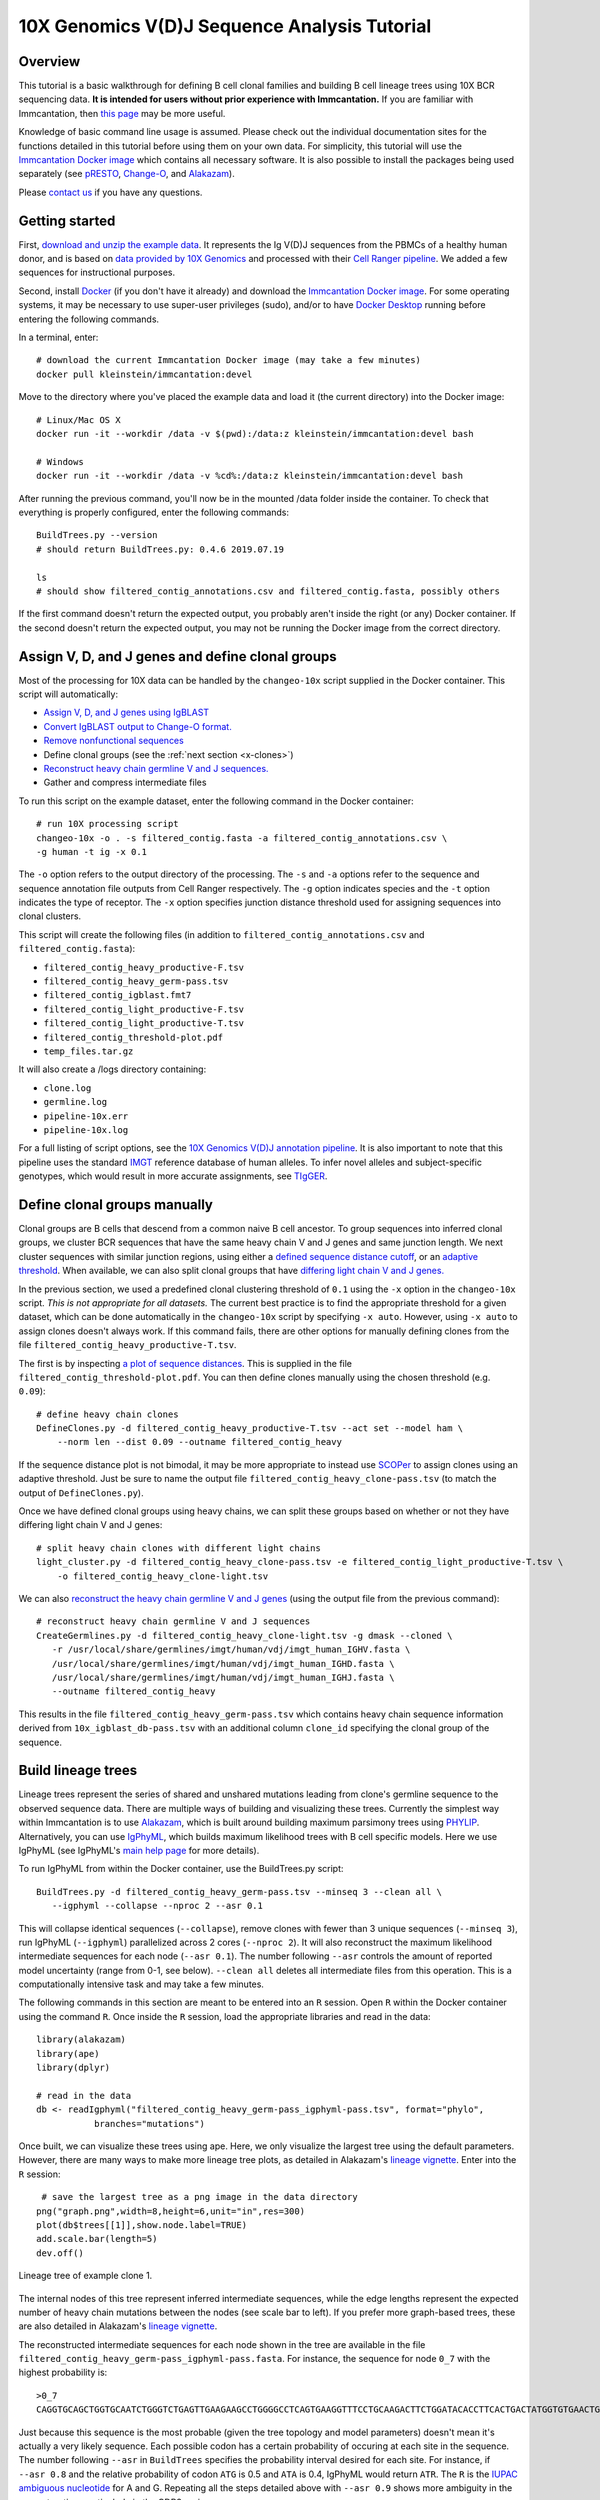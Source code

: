 
.. _10X-walkthrough:

10X Genomics V(D)J Sequence Analysis Tutorial
===========================================================================================

Overview
-------------------------------------------------------------------------------------------

This tutorial is a basic walkthrough for defining B cell clonal families and building B cell lineage trees using 10X BCR sequencing data.
**It is intended for users without prior experience with Immcantation.**
If you are familiar with Immcantation, then `this page <https://changeo.readthedocs.io/en/stable/examples/10x.html>`__ may be more useful.

Knowledge of basic command line usage is assumed.
Please check out the individual documentation sites for the functions detailed in this tutorial before using them on your own data.
For simplicity, this tutorial will use the `Immcantation Docker image <https://immcantation.readthedocs.io/en/stable/docker/intro.html>`__ which contains all necessary software.
It is also possible to install the packages being used separately (see `pRESTO <http://presto.readthedocs.io>`__, `Change-O <http://changeo.readthedocs.io>`__, and `Alakazam <http://alakazam.readthedocs.io>`__).

Please `contact us <https://immcantation.readthedocs.io/en/stable/about.html>`__ if you have any questions.


Getting started
-------------------------------------------------------------------------------------------

First, `download and unzip the example data <https://drive.google.com/open?id=1iXuNPkaKWiKXfyIlJP6nhzEuCkHKCVOa>`__. It represents the Ig V(D)J sequences from the PBMCs of a healthy human donor, and is based on `data provided by 10X Genomics <https://support.10xgenomics.com/single-cell-vdj/datasets/3.0.0/vdj_v1_hs_pbmc2_b?>`__ and processed with their `Cell Ranger pipeline <https://support.10xgenomics.com/single-cell-gene-expression/software/pipelines/latest/what-is-cell-ranger>`__. We added a few sequences for instructional purposes.

Second, install `Docker <https://www.docker.com/products/docker-desktop>`__ (if you don't have it already) and
download the `Immcantation Docker image <https://immcantation.readthedocs.io/en/stable/docker/intro.html>`__.
For some operating systems, it may be necessary to use super-user privileges (sudo), and/or to have
`Docker Desktop <https://hub.docker.com/editions/community/docker-ce-desktop-windows>`__
running before entering the following commands.

In a terminal, enter::

 # download the current Immcantation Docker image (may take a few minutes)
 docker pull kleinstein/immcantation:devel

Move to the directory where you've placed the example data and load it (the current directory) into the Docker image::

 # Linux/Mac OS X
 docker run -it --workdir /data -v $(pwd):/data:z kleinstein/immcantation:devel bash

 # Windows
 docker run -it --workdir /data -v %cd%:/data:z kleinstein/immcantation:devel bash

After running the previous command, you'll now be in the mounted /data folder inside the container.
To check that everything is properly configured, enter the following commands::

 BuildTrees.py --version
 # should return BuildTrees.py: 0.4.6 2019.07.19

 ls
 # should show filtered_contig_annotations.csv and filtered_contig.fasta, possibly others

If the first command doesn't return the expected output, you probably aren't inside the right (or any) Docker container. If the second doesn't return the expected output, you may not be running the Docker image from the correct directory.

Assign V, D, and J genes and define clonal groups
-------------------------------------------------------------------------------------------

Most of the processing for 10X data can be handled by the ``changeo-10x`` script supplied in the Docker container. This script will automatically:

+ `Assign V, D, and J genes using IgBLAST <https://changeo.readthedocs.io/en/stable/examples/igblast.html>`__
+ `Convert IgBLAST output to Change-O format. <https://changeo.readthedocs.io/en/stable/examples/igblast.html#processing-the-output-of-igblast>`__
+ `Remove nonfunctional sequences <https://changeo.readthedocs.io/en/stable/examples/filtering.html>`__
+ Define clonal groups (see the :ref:`next section <x-clones>`)
+ `Reconstruct heavy chain germline V and J sequences. <https://changeo.readthedocs.io/en/stable/examples/germlines.html>`__
+ Gather and compress intermediate files

To run this script on the example dataset, enter the following command in the Docker container::

 # run 10X processing script
 changeo-10x -o . -s filtered_contig.fasta -a filtered_contig_annotations.csv \
 -g human -t ig -x 0.1

The ``-o`` option refers to the output directory of the processing. The ``-s`` and ``-a`` options refer to the sequence and sequence annotation file outputs from Cell Ranger respectively. The ``-g`` option indicates species and the ``-t`` option indicates the type of receptor. The ``-x`` option specifies junction distance threshold used for assigning sequences into clonal clusters.

This script will create the following files (in addition to ``filtered_contig_annotations.csv`` and ``filtered_contig.fasta``):

+ ``filtered_contig_heavy_productive-F.tsv``
+ ``filtered_contig_heavy_germ-pass.tsv``
+ ``filtered_contig_igblast.fmt7``
+ ``filtered_contig_light_productive-F.tsv``
+ ``filtered_contig_light_productive-T.tsv``
+ ``filtered_contig_threshold-plot.pdf``
+ ``temp_files.tar.gz``

It will also create a /logs directory containing:

+ ``clone.log``
+ ``germline.log``
+ ``pipeline-10x.err``
+ ``pipeline-10x.log``

For a full listing of script options, see the `10X Genomics V(D)J annotation pipeline <https://immcantation.readthedocs.io/en/stable/docker/pipelines.html#x-genomics-v-d-j-annotation-pipeline>`__. It is also important to note that this pipeline uses the standard `IMGT <http://www.imgt.org/>`__ reference database of human alleles. To infer novel alleles and subject-specific genotypes, which would result in more accurate assignments, see `TIgGER <https://tigger.readthedocs.io/en/stable/vignettes/Tigger-Vignette/>`__.



.. _x-clones:

Define clonal groups manually
-------------------------------------------------------------------------------------------
Clonal groups are B cells that descend from a common naive B cell ancestor. To group sequences into inferred clonal groups, we cluster BCR sequences that have the same heavy chain V and J genes and same junction length. We next cluster sequences with similar junction regions, using either a `defined sequence distance cutoff <https://changeo.readthedocs.io/en/stable/examples/cloning.html>`__, or an `adaptive threshold <https://scoper.readthedocs.io/en/stable/>`__. When available, we can also split clonal groups that have `differing light chain V and J genes. <https://changeo.readthedocs.io/en/stable/examples/10x.html>`__

In the previous section, we used a predefined clonal clustering threshold of ``0.1`` using the ``-x`` option in the ``changeo-10x`` script.
*This is not appropriate for all datasets.* The current best practice is to find the appropriate threshold for a given dataset, which can be done automatically in the ``changeo-10x`` script by specifying ``-x auto``.
However, using ``-x auto`` to assign clones doesn't always work. If this command fails, there are other options for manually defining clones from the file ``filtered_contig_heavy_productive-T.tsv``.

The first is by inspecting `a plot of sequence distances <https://shazam.readthedocs.io/en/stable/vignettes/DistToNearest-Vignette/>`__. This is supplied in the file ``filtered_contig_threshold-plot.pdf``. You can then define clones manually using the chosen threshold (e.g. ``0.09``)::

 # define heavy chain clones
 DefineClones.py -d filtered_contig_heavy_productive-T.tsv --act set --model ham \
     --norm len --dist 0.09 --outname filtered_contig_heavy

If the sequence distance plot is not bimodal, it may be more appropriate to instead use `SCOPer <https://scoper.readthedocs.io/en/stable/>`__ to assign clones using an adaptive threshold. Just be sure to name the output file ``filtered_contig_heavy_clone-pass.tsv`` (to match the output of ``DefineClones.py``).

Once we have defined clonal groups using heavy chains, we can split these groups based on whether or not they have differing light chain V and J genes::

 # split heavy chain clones with different light chains
 light_cluster.py -d filtered_contig_heavy_clone-pass.tsv -e filtered_contig_light_productive-T.tsv \
     -o filtered_contig_heavy_clone-light.tsv

We can also `reconstruct the heavy chain germline V and J genes <https://changeo.readthedocs.io/en/stable/examples/germlines.html>`__ (using the output file from the previous command)::

 # reconstruct heavy chain germline V and J sequences
 CreateGermlines.py -d filtered_contig_heavy_clone-light.tsv -g dmask --cloned \
    -r /usr/local/share/germlines/imgt/human/vdj/imgt_human_IGHV.fasta \
    /usr/local/share/germlines/imgt/human/vdj/imgt_human_IGHD.fasta \
    /usr/local/share/germlines/imgt/human/vdj/imgt_human_IGHJ.fasta \
    --outname filtered_contig_heavy

This results in the file ``filtered_contig_heavy_germ-pass.tsv`` which contains heavy chain sequence information derived from ``10x_igblast_db-pass.tsv`` with an additional column ``clone_id`` specifying the clonal group of the sequence.

Build lineage trees
-------------------------------------------------------------------------------------------
Lineage trees represent the series of shared and unshared mutations leading from clone's germline sequence to the observed sequence data. There are multiple ways of building and visualizing these trees. Currently the simplest way within Immcantation is to use `Alakazam <https://alakazam.readthedocs.io>`__, which is built around building maximum parsimony trees using `PHYLIP <http://evolution.genetics.washington.edu/phylip.html>`__. Alternatively, you can use `IgPhyML <https://igphyml.readthedocs.io>`__, which builds maximum likelihood trees with B cell specific models. Here we use IgPhyML (see IgPhyML's `main help page <https://igphyml.readthedocs.io>`__ for more details). 

To run IgPhyML from within the Docker container, use the BuildTrees.py script::

 BuildTrees.py -d filtered_contig_heavy_germ-pass.tsv --minseq 3 --clean all \
    --igphyml --collapse --nproc 2 --asr 0.1

This will collapse identical sequences (``--collapse``), remove clones with fewer than
3 unique sequences (``--minseq 3``), run IgPhyML (``--igphyml``) parallelized across 2 cores 
(``--nproc 2``). It will also reconstruct the maximum likelihood intermediate sequences for
each node (``--asr 0.1``). The number following ``--asr`` controls the amount of reported model uncertainty (range from 0-1, see below). ``--clean all`` deletes all intermediate files from this operation. This is a computationally intensive task and may take a few minutes.

The following commands in this section are meant to be entered into an ``R`` session. Open ``R`` within the Docker container using the command ``R``. Once inside the ``R`` session, load the appropriate libraries and read in the data::

 library(alakazam)
 library(ape)
 library(dplyr)

 # read in the data
 db <- readIgphyml("filtered_contig_heavy_germ-pass_igphyml-pass.tsv", format="phylo",
            branches="mutations")

Once built, we can visualize these trees using ape. Here, we only visualize the largest tree using the default parameters. However, there are many ways to make more lineage tree plots, as detailed in Alakazam's `lineage vignette <https://alakazam.readthedocs.io/en/stable/vignettes/Lineage-Vignette/>`__. Enter into the ``R`` session::

  # save the largest tree as a png image in the data directory
 png("graph.png",width=8,height=6,unit="in",res=300)
 plot(db$trees[[1]],show.node.label=TRUE)
 add.scale.bar(length=5)
 dev.off()

.. figure:: ../_static/graph.png
   :scale: 30 %
   :align: center
   :alt: graph

   Lineage tree of example clone 1.

The internal nodes of this tree represent inferred intermediate sequences, while the edge lengths represent the expected number of heavy chain mutations between the nodes (see scale bar to left). If you prefer  more graph-based trees, these are also detailed in Alakazam's `lineage vignette <https://alakazam.readthedocs.io/en/stable/vignettes/Lineage-Vignette/#converting-between-graph-phylo-and-newick-formats>`__.

The reconstructed intermediate sequences for each node shown in the tree are available in the file ``filtered_contig_heavy_germ-pass_igphyml-pass.fasta``. For instance, the sequence for node ``0_7`` with the highest probability is::

 >0_7
 CAGGTGCAGCTGGTGCAATCTGGGTCTGAGTTGAAGAAGCCTGGGGCCTCAGTGAAGGTTTCCTGCAAGACTTCTGGATACACCTTCACTGACTATGGTGTGAACTGGGTGCGACAGGCCCCTGGACAAGGGCTTGAGTGGATGGGATGGATCAACGCCTACACCGGGAACCCAACGTATGCCCAGGGCTTCACAGGACGGTTTGTCTTCTCCTTGGACACCTCTGTCCGCACGGCATATCTGCAGATCAGCAGCCTGAAGGCTGAGGACACTGCCGTGTATTACTGTGCGATTATCCATGATAGTAGTACTTGGAGTCCTTTTGACTACTGGGGCCAGGGAGCCCTGGTCACCGTCTCCTCAGTG

Just because this sequence is the most probable (given the tree topology and model parameters) doesn't mean it's actually a very likely sequence. Each possible codon has a certain probability of occuring at each site in the sequence. The number following ``--asr`` in ``BuildTrees`` specifies the probability interval desired for each site. For instance, if ``--asr 0.8`` and the relative probability of codon ``ATG`` is 0.5 and ``ATA`` is 0.4, IgPhyML would return ``ATR``. The ``R`` is the `IUPAC ambiguous nucleotide <https://www.bioinformatics.org/sms/iupac.html>`__ for A and G. Repeating all the steps detailed above with ``--asr 0.9`` shows more ambiguity in the reconstruction, particularly in the CDR3 region::

 >0_7
 CAGGTGCAGCTGGTGCAATCTGGGTCTGAGTTGAAGAAGCCTGGGGCCTCAGTGAAGGTTTCCTGCAAGACTTCTGGATACACCTTCASTGACTATGGTGTGAACTGGGTGCGACAGGCCCCTGGACAAGGGCTTGAGTGGATGGGATGGATCAACGCCTACACCGGGAACCCAACGTATGCCCAGGGCTTCACAGGACGGTTTGTCTTCTCCTTGGACACCTCTGTCCGCACGGCATATCTGCAGATCAGCAGCCTGAAGGCTGAGGACACTGCCGTGTATTACTGTGCGATTATCCATGATAGTAGTACYTGGAGTCCTTTTGACTACTGGGGCCAGGGAGCCCTGGTCACCGTCTCCTCAGNN


Merge Cell Ranger annotations
-------------------------------------------------------------------------------------------
As detailed in the `Change-O reference <https://changeo.readthedocs.io/en/stable/examples/10x.html#joining-change-o-data-with-10x-v-d-j-annotations>`__, it is also possible to directly merge Change-O data tables with annotation information from the Cell Ranger pipeline.


Other Immcantation Training Resources
-------------------------------------------------------------------------------------------
Other training material in using Immcantation is available, such as the
`slides and example data <https://goo.gl/FpW3Sc>`__ from our introductory webinar series.
You can find a Jupyter notebook version of the webinar `here <https://bitbucket.org/kleinstein/immcantation/src/default/training/>`_.
